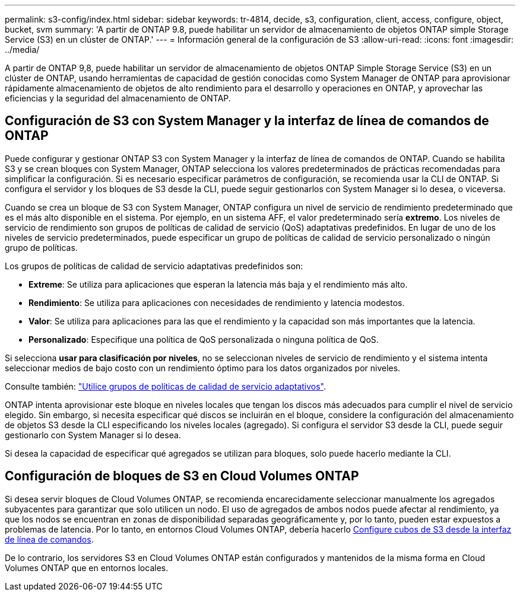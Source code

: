 ---
permalink: s3-config/index.html 
sidebar: sidebar 
keywords: tr-4814, decide, s3, configuration, client, access, configure, object, bucket, svm 
summary: 'A partir de ONTAP 9.8, puede habilitar un servidor de almacenamiento de objetos ONTAP simple Storage Service (S3) en un clúster de ONTAP.' 
---
= Información general de la configuración de S3
:allow-uri-read: 
:icons: font
:imagesdir: ../media/


[role="lead"]
A partir de ONTAP 9,8, puede habilitar un servidor de almacenamiento de objetos ONTAP Simple Storage Service (S3) en un clúster de ONTAP, usando herramientas de capacidad de gestión conocidas como System Manager de ONTAP para aprovisionar rápidamente almacenamiento de objetos de alto rendimiento para el desarrollo y operaciones en ONTAP, y aprovechar las eficiencias y la seguridad del almacenamiento de ONTAP.



== Configuración de S3 con System Manager y la interfaz de línea de comandos de ONTAP

Puede configurar y gestionar ONTAP S3 con System Manager y la interfaz de línea de comandos de ONTAP. Cuando se habilita S3 y se crean bloques con System Manager, ONTAP selecciona los valores predeterminados de prácticas recomendadas para simplificar la configuración. Si es necesario especificar parámetros de configuración, se recomienda usar la CLI de ONTAP.  Si configura el servidor y los bloques de S3 desde la CLI, puede seguir gestionarlos con System Manager si lo desea, o viceversa.

Cuando se crea un bloque de S3 con System Manager, ONTAP configura un nivel de servicio de rendimiento predeterminado que es el más alto disponible en el sistema. Por ejemplo, en un sistema AFF, el valor predeterminado sería *extremo*. Los niveles de servicio de rendimiento son grupos de políticas de calidad de servicio (QoS) adaptativas predefinidos. En lugar de uno de los niveles de servicio predeterminados, puede especificar un grupo de políticas de calidad de servicio personalizado o ningún grupo de políticas.

Los grupos de políticas de calidad de servicio adaptativas predefinidos son:

* *Extreme*: Se utiliza para aplicaciones que esperan la latencia más baja y el rendimiento más alto.
* *Rendimiento*: Se utiliza para aplicaciones con necesidades de rendimiento y latencia modestos.
* *Valor*: Se utiliza para aplicaciones para las que el rendimiento y la capacidad son más importantes que la latencia.
* *Personalizado*: Especifique una política de QoS personalizada o ninguna política de QoS.


Si selecciona *usar para clasificación por niveles*, no se seleccionan niveles de servicio de rendimiento y el sistema intenta seleccionar medios de bajo costo con un rendimiento óptimo para los datos organizados por niveles.

Consulte también: link:../performance-admin/adaptive-qos-policy-groups-task.html["Utilice grupos de políticas de calidad de servicio adaptativos"].

ONTAP intenta aprovisionar este bloque en niveles locales que tengan los discos más adecuados para cumplir el nivel de servicio elegido. Sin embargo, si necesita especificar qué discos se incluirán en el bloque, considere la configuración del almacenamiento de objetos S3 desde la CLI especificando los niveles locales (agregado). Si configura el servidor S3 desde la CLI, puede seguir gestionarlo con System Manager si lo desea.

Si desea la capacidad de especificar qué agregados se utilizan para bloques, solo puede hacerlo mediante la CLI.



== Configuración de bloques de S3 en Cloud Volumes ONTAP

Si desea servir bloques de Cloud Volumes ONTAP, se recomienda encarecidamente seleccionar manualmente los agregados subyacentes para garantizar que solo utilicen un nodo. El uso de agregados de ambos nodos puede afectar al rendimiento, ya que los nodos se encuentran en zonas de disponibilidad separadas geográficamente y, por lo tanto, pueden estar expuestos a problemas de latencia. Por lo tanto, en entornos Cloud Volumes ONTAP, debería hacerlo xref:create-bucket-task.html[Configure cubos de S3 desde la interfaz de línea de comandos].

De lo contrario, los servidores S3 en Cloud Volumes ONTAP están configurados y mantenidos de la misma forma en Cloud Volumes ONTAP que en entornos locales.
